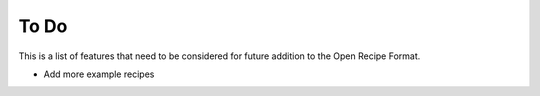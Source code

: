 To Do
=====

This is a list of features that need to be considered for future addition to the
Open Recipe Format.

- Add more example recipes
